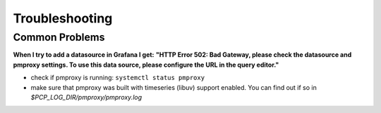 Troubleshooting
===============

Common Problems
---------------

**When I try to add a datasource in Grafana I get:**
**"HTTP Error 502: Bad Gateway, please check the datasource and pmproxy settings. To use this data source, please configure the URL in the query editor."**

- check if pmproxy is running: ``systemctl status pmproxy``
- make sure that pmproxy was built with timeseries (libuv) support enabled. You can find out if so in *$PCP_LOG_DIR/pmproxy/pmproxy.log*
